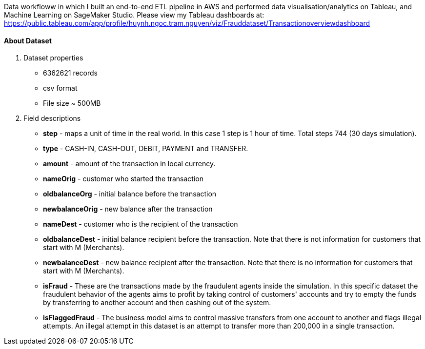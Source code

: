 Data workfloww in which I built an end-to-end ETL pipeline in AWS and performed data visualisation/analytics on Tableau, and Machine Learning on SageMaker Studio. Please view my Tableau dashboards at: https://public.tableau.com/app/profile/huynh.ngoc.tram.nguyen/viz/Frauddataset/Transactionoverviewdashboard

==== About Dataset
. Dataset properties
* 6362621 records
* csv format
* File size ~ 500MB
. Field descriptions
* *step* - maps a unit of time in the real world. In this case 1 step is 1 hour of time. Total steps 744 (30 days simulation).
* *type* - CASH-IN, CASH-OUT, DEBIT, PAYMENT and TRANSFER.
* *amount* - amount of the transaction in local currency.
* *nameOrig* - customer who started the transaction
* *oldbalanceOrg* - initial balance before the transaction
* *newbalanceOrig* - new balance after the transaction
* *nameDest* - customer who is the recipient of the transaction
* *oldbalanceDest* - initial balance recipient before the transaction. Note that there is not information for customers that start with M (Merchants).
* *newbalanceDest* - new balance recipient after the transaction. Note that there is no information for customers that start with M (Merchants).
* *isFraud* - These are the transactions made by the fraudulent agents inside the simulation. In this specific dataset the fraudulent behavior of the agents aims to profit by taking control of customers' accounts and try to empty the funds by transferring to another account and then cashing out of the system.
* *isFlaggedFraud* - The business model aims to control massive transfers from one account to another and flags illegal attempts. An illegal attempt in this dataset is an attempt to transfer more than 200,000 in a single transaction.
